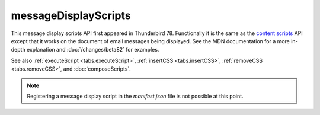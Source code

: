 =====================
messageDisplayScripts
=====================

This message display scripts API first appeared in Thunderbird 78. Functionally it is the same as
the `content scripts`__ API except that it works on the document of email messages being displayed.
See the MDN documentation for a more in-depth explanation and :doc:`/changes/beta82` for examples.

See also :ref:`executeScript <tabs.executeScript>`, :ref:`insertCSS <tabs.insertCSS>`,
:ref:`removeCSS <tabs.removeCSS>`, and :doc:`composeScripts`.

__ https://developer.mozilla.org/en-US/docs/Mozilla/Add-ons/WebExtensions/Content_scripts

.. note::

  Registering a message display script in the *manifest.json* file is not possible at this point.
